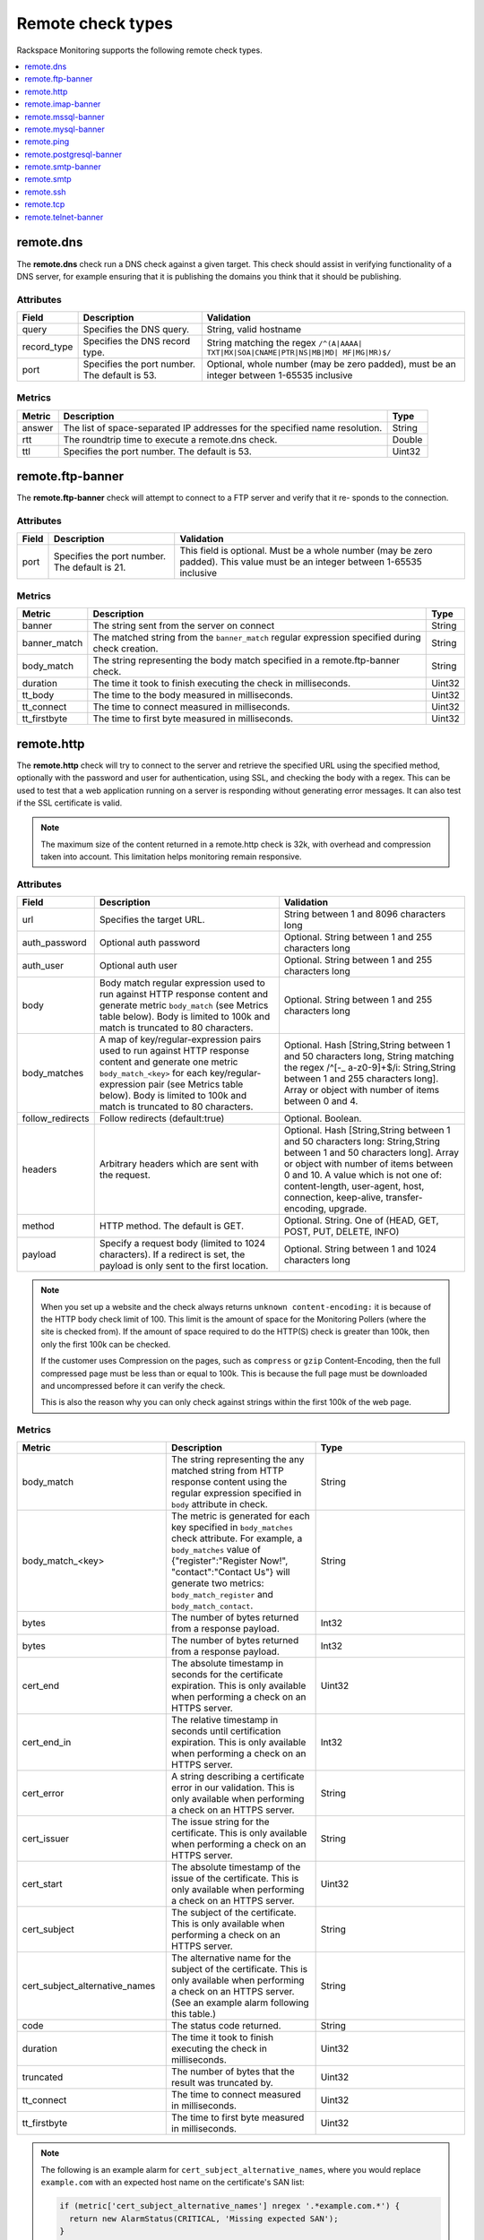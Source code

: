 .. _remote-check-type-ref:

Remote check types
~~~~~~~~~~~~~~~~~~

Rackspace Monitoring supports the following remote check types.

.. contents::
   :local:
   :depth: 1


.. _remote_dns:

remote.dns
----------

The **remote.dns** check run a DNS check against a given target. This
check should assist in verifying functionality of a DNS server, for
example ensuring that it is publishing the domains you think that it
should be publishing.

Attributes
^^^^^^^^^^

+----------------+-------------------------------------------------+---------------------------------------------------------------------------------------------+
| Field          | Description                                     | Validation                                                                                  |
+================+=================================================+=============================================================================================+
| query          | Specifies the DNS query.                        | String, valid hostname                                                                      |
+----------------+-------------------------------------------------+---------------------------------------------------------------------------------------------+
| record_type    | Specifies the DNS record type.                  | String matching the regex ``/^(A|AAAA| TXT|MX|SOA|CNAME|PTR|NS|MB|MD| MF|MG|MR)$/``         |
+----------------+-------------------------------------------------+---------------------------------------------------------------------------------------------+
| port           | Specifies the port number. The default is 53.   | Optional, whole number (may be zero padded), must be an integer between 1-65535 inclusive   |
+----------------+-------------------------------------------------+---------------------------------------------------------------------------------------------+


Metrics
^^^^^^^^

+----------+-------------------------------------------------------------------------------+----------+
| Metric   | Description                                                                   | Type     |
+==========+===============================================================================+==========+
| answer   | The list of space-separated IP addresses for the specified name resolution.   | String   |
+----------+-------------------------------------------------------------------------------+----------+
| rtt      | The roundtrip time to execute a remote.dns check.                             | Double   |
+----------+-------------------------------------------------------------------------------+----------+
| ttl      | Specifies the port number. The default is 53.                                 | Uint32   |
+----------+-------------------------------------------------------------------------------+----------+

.. _remote_ftp_banner:

remote.ftp-banner
-----------------

The **remote.ftp-banner** check will attempt to connect to a FTP server and
verify that it re- sponds to the connection.

Attributes
^^^^^^^^^^

+---------+-------------------------------------------------+--------------------------------------------------------------------------------------------------------------------------------+
| Field   | Description                                     | Validation                                                                                                                     |
+=========+=================================================+================================================================================================================================+
| port    | Specifies the port number. The default is 21.   | This field is optional. Must be a whole number (may be zero padded). This value must be an integer between 1-65535 inclusive   |
+---------+-------------------------------------------------+--------------------------------------------------------------------------------------------------------------------------------+

Metrics
^^^^^^^

+-----------------+----------------------------------------------------------------------------------------------------+----------+
| Metric          | Description                                                                                        | Type     |
+=================+====================================================================================================+==========+
| banner          | The string sent from the server on connect                                                         | String   |
+-----------------+----------------------------------------------------------------------------------------------------+----------+
| banner_match    | The matched string from the ``banner_match`` regular expression specified during check creation.   | String   |
+-----------------+----------------------------------------------------------------------------------------------------+----------+
| body_match      | The string representing the body match specified in a remote.ftp-banner check.                     | String   |
+-----------------+----------------------------------------------------------------------------------------------------+----------+
| duration        | The time it took to finish executing the check in milliseconds.                                    | Uint32   |
+-----------------+----------------------------------------------------------------------------------------------------+----------+
| tt_body         | The time to the body measured in milliseconds.                                                     | Uint32   |
+-----------------+----------------------------------------------------------------------------------------------------+----------+
| tt_connect      | The time to connect measured in milliseconds.                                                      | Uint32   |
+-----------------+----------------------------------------------------------------------------------------------------+----------+
| tt_firstbyte    | The time to first byte measured in milliseconds.                                                   | Uint32   |
+-----------------+----------------------------------------------------------------------------------------------------+----------+

.. _remote_http:

remote.http
-----------

The **remote.http** check will try to connect to the server and retrieve the
specified URL using the specified method, optionally with the password
and user for authentication, using SSL, and checking the body with a
regex. This can be used to test that a web application running on a
server is responding without generating error messages. It can also test
if the SSL certificate is valid.

..  note::

    The maximum size of the content returned in a remote.http check is 32k,
    with overhead and compression taken into account. This limitation helps
    monitoring remain responsive.


Attributes
^^^^^^^^^^

+------------------+--------------------------------------------------------------------------------------------------------+------------------------------------------------------+
| Field            | Description                                                                                            | Validation                                           |
+==================+========================================================================================================+======================================================+
| url              | Specifies the target URL.                                                                              | String between 1 and 8096 characters long            |
+------------------+--------------------------------------------------------------------------------------------------------+------------------------------------------------------+
| auth_password    | Optional auth password                                                                                 | Optional. String between 1 and 255 characters long   |
+------------------+--------------------------------------------------------------------------------------------------------+------------------------------------------------------+
| auth_user        | Optional auth user                                                                                     | Optional. String between 1 and 255 characters long   |
+------------------+--------------------------------------------------------------------------------------------------------+------------------------------------------------------+
| body             | Body match regular expression used to run against HTTP response content and generate metric            | Optional. String between 1 and 255 characters long   |
|                  | ``body_match`` (see Metrics table below). Body is limited to 100k and match is truncated to 80         |                                                      |
|                  | characters.                                                                                            |                                                      |
+------------------+--------------------------------------------------------------------------------------------------------+------------------------------------------------------+
| body_matches     | A map of key/regular-expression pairs used to run against HTTP response content and generate one       | Optional. Hash [String,String between 1 and 50       |
|                  | metric ``body_match_<key>`` for each key/regular-expression pair (see Metrics table below). Body is    | characters long, String matching the                 |
|                  | limited to 100k and match is truncated to 80 characters.                                               | regex /^[-_ a-z0-9]+$/i: String,String between       |
|                  |                                                                                                        | 1 and 255 characters long]. Array or object          |
|                  |                                                                                                        | with number of items between 0 and 4.                |
+------------------+--------------------------------------------------------------------------------------------------------+------------------------------------------------------+
| follow_redirects | Follow redirects (default:true)                                                                        | Optional. Boolean.                                   |
+------------------+--------------------------------------------------------------------------------------------------------+------------------------------------------------------+
| headers          | Arbitrary headers which are sent with the request.                                                     | Optional. Hash [String,String between 1 and 50       |
|                  |                                                                                                        | characters long: String,String between 1 and 50      |
|                  |                                                                                                        | characters long]. Array or object with number        |
|                  |                                                                                                        | of items between 0 and 10. A value which is          |
|                  |                                                                                                        | not one of: content-length, user-agent, host,        |
|                  |                                                                                                        | connection, keep-alive, transfer-encoding, upgrade.  |
+------------------+--------------------------------------------------------------------------------------------------------+------------------------------------------------------+
| method           | HTTP method. The default is GET.                                                                       | Optional. String. One of (HEAD, GET, POST, PUT,      |
|                  |                                                                                                        | DELETE, INFO)                                        |
+------------------+--------------------------------------------------------------------------------------------------------+------------------------------------------------------+
| payload          | Specify a request body (limited to 1024 characters). If a redirect is set, the payload is only         | Optional. String between 1 and 1024 characters long  |
|                  | sent to the first location.                                                                            |                                                      |
+------------------+--------------------------------------------------------------------------------------------------------+------------------------------------------------------+


.. note::

   When you set up a website and the check always returns
   ``unknown content-encoding:`` it is because of the HTTP body check limit
   of 100. This limit is the amount of space for the Monitoring Pollers
   (where the site is checked from).  If the amount of space required to do
   the HTTP(S) check is greater than 100k, then only the first 100k can be
   checked.

   If the customer uses Compression on the pages, such as ``compress`` or
   ``gzip`` Content-Encoding, then the full compressed page must be less than
   or equal to 100k.  This is because the full page must be downloaded and
   uncompressed before it can verify the check.

   This is also the reason why you can only check against strings within the
   first 100k of the web page.


Metrics
^^^^^^^

.. list-table::
   :widths: 33 33 33
   :header-rows: 1

   * - Metric
     - Description
     - Type
   * - body_match
     - The string representing the any matched string from HTTP response
       content using the regular expression specified in ``body`` attribute
       in check.
     - String
   * - body_match_<key>
     - The metric is generated for each key specified in ``body_matches``
       check attribute. For example, a ``body_matches``
       value of {"register":"Register Now!", "contact":"Contact Us"}
       will generate two metrics: ``body_match_register`` and
       ``body_match_contact``.
     - String
   * - bytes
     - The number of bytes returned from a response payload.
     - Int32
   * - bytes
     - The number of bytes returned from a response payload.
     - Int32
   * - cert_end
     - The absolute timestamp in seconds for the certificate expiration.
       This is only available when performing a check on an HTTPS server.
     - Uint32
   * - cert_end_in
     - The relative timestamp in seconds until certification expiration.
       This is only available when performing a check on an HTTPS server.
     - Int32
   * - cert_error
     - A string describing a certificate error in our validation. This is
       only available when performing a check on an HTTPS server.
     - String
   * - cert_issuer
     - The issue string for the certificate. This is only available when
       performing a check on an HTTPS server.
     - String
   * - cert_start
     - The absolute timestamp of the issue of the certificate. This is only
       available when performing a check on an HTTPS server.
     - Uint32
   * - cert_subject
     - The subject of the certificate. This is only available when performing
       a check on an HTTPS server.
     - String
   * - cert_subject_alternative_names
     - The alternative name for the subject of the certificate. This is only
       available when performing a check on an HTTPS server. (See an example
       alarm following this table.)
     - String
   * - code
     - The status code returned.
     - String
   * - duration
     - The time it took to finish executing the check in milliseconds.
     - Uint32
   * - truncated
     - The number of bytes that the result was truncated by.
     - Uint32
   * - tt_connect
     - The time to connect measured in milliseconds.
     - Uint32
   * - tt_firstbyte
     - The time to first byte measured in milliseconds.
     - Uint32



.. note::
      The following is an example alarm for ``cert_subject_alternative_names``,
      where you would replace ``example.com`` with an expected host name
      on the certificate's SAN list:

      .. code::

          if (metric['cert_subject_alternative_names'] nregex '.*example.com.*') {
            return new AlarmStatus(CRITICAL, 'Missing expected SAN');
          }


.. _remote_imap_banner:

remote.imap-banner
------------------

The **remote.imap-banner** check will attempt to connect to an IMAP server
and verify that it response to the connection

Attributes
^^^^^^^^^^

+---------+------------------------------+-----------------------------------------------------------------------------------+
| Field   | Description                  | Validation                                                                        |
+=========+==============================+===================================================================================+
| port    | Port number (default: 143)   | Optional. Whole number (may be zero padded). Integer between 1-65535 inclusive.   |
+---------+------------------------------+-----------------------------------------------------------------------------------+
| ssl     | Enable SSL                   | Optional. Boolean.                                                                |
+---------+------------------------------+-----------------------------------------------------------------------------------+

.. _remote_mssql_banner:

remote.mssql-banner
-------------------

The **remote.mssql-banner** check will attempt to connect to a Microsoft SQL
database server and verify that it is accepting connections.

Attributes
^^^^^^^^^^

+---------+------------------------------+-----------------------------------------------------------------------------------+
| Field   | Description                  | Validation                                                                        |
+=========+==============================+===================================================================================+
| port    | Port number (default: 1433)  | Optional. Whole number (may be zero padded). Integer between 1-65535 inclusive.   |
+---------+------------------------------+-----------------------------------------------------------------------------------+
| ssl     | Enable SSL                   | Optional. Boolean.                                                                |
+---------+------------------------------+-----------------------------------------------------------------------------------+

.. _remote_mysql_banner:

remote.mysql-banner
-------------------

The **remote.mysql-banner** check will attempt to connect to a MySQL
database server and verify that it is accepting connections.

Attributes
^^^^^^^^^^

+---------+------------------------------+-----------------------------------------------------------------------------------+
| Field   | Description                  | Validation                                                                        |
+=========+==============================+===================================================================================+
| port    | Port number (default: 3306)  | Optional. Whole number (may be zero padded). Integer between 1-65535 inclusive.   |
+---------+------------------------------+-----------------------------------------------------------------------------------+
| ssl     | Enable SSL                   | Optional. Boolean.                                                                |
+---------+------------------------------+-----------------------------------------------------------------------------------+

.. _remote_ping:

remote.ping
-----------

The **remote.ping** check will attempt to ping a server.

Attributes
^^^^^^^^^^

+---------+-------------------------------------------------+--------------------------------------------------------------------------------------------------------------------------------+
| Field   | Description                                     | Validation                                                                                                                     |
+=========+=================================================+================================================================================================================================+
| count   | Number of pings to send within a single check.  | This field is optional. Must be a whole number (may be zero padded). This value must be an integer between 1-15 inclusive      |
+---------+-------------------------------------------------+--------------------------------------------------------------------------------------------------------------------------------+


Metrics
^^^^^^^

+-------------+--------------------------------------------------------------------------------------------------+----------+
| Metric      | Description                                                                                      | Type     |
+=============+==================================================================================================+==========+
| available   | The whole number representing the percent of pings that returned back for a remote.ping check.   | Double   |
+-------------+--------------------------------------------------------------------------------------------------+----------+
| average     | The average response time in milliseconds for all ping packets sent out and later retrieved.     | Double   |
+-------------+--------------------------------------------------------------------------------------------------+----------+
| count       | The number of pings (ICMP packets) sent.                                                         | Int32    |
+-------------+--------------------------------------------------------------------------------------------------+----------+
| maximum     | The maximum roundtrip time in milliseconds of an ICMP packet.                                    | Double   |
+-------------+--------------------------------------------------------------------------------------------------+----------+
| minimum     | The minimum roundtrip time in milliseconds of an ICMP packet.                                    | Double   |
+-------------+--------------------------------------------------------------------------------------------------+----------+

.. _remote_pop3_banner:

remote.pop3-banner
__________________

The **remote.pop3-banner** check will attempt to connect to a POP3 mailbox
server and verify that it responds to the connection.

Attributes
^^^^^^^^^^

+---------+------------------------------+-----------------------------------------------------------------------------------+
| Field   | Description                  | Validation                                                                        |
+=========+==============================+===================================================================================+
| port    | Port number (default: 110)   | Optional. Whole number (may be zero padded). Integer between 1-65535 inclusive.   |
+---------+------------------------------+-----------------------------------------------------------------------------------+
| ssl     | Enable SSL                   | Optional. Boolean.                                                                |
+---------+------------------------------+-----------------------------------------------------------------------------------+

.. _remote_postgresql_banner:

remote.postgresql-banner
------------------------

The **remote.postgresql-banner** check will attempt to connect to a
PostgreSQL database server and verify that it is accepting connections.

Attributes
^^^^^^^^^^

+---------+------------------------------+-----------------------------------------------------------------------------------+
| Field   | Description                  | Validation                                                                        |
+=========+==============================+===================================================================================+
| port    | Port number (default: 5432)  | Optional. Whole number (may be zero padded). Integer between 1-65535 inclusive.   |
+---------+------------------------------+-----------------------------------------------------------------------------------+
| ssl     | Enable SSL                   | Optional. Boolean.                                                                |
+---------+------------------------------+-----------------------------------------------------------------------------------+

.. _remote_smtp_banner:

remote.smtp-banner
------------------

The **remote.smtp-banner** check will attempt to connect to a SMTP mail
server and verify that a HELO/EHLO is received.

Attributes
^^^^^^^^^^

+---------+------------------------------+-----------------------------------------------------------------------------------+
| Field   | Description                  | Validation                                                                        |
+=========+==============================+===================================================================================+
| port    | Port number (default: 25)    | Optional. Whole number (may be zero padded). Integer between 1-65535 inclusive.   |
+---------+------------------------------+-----------------------------------------------------------------------------------+
| ssl     | Enable SSL                   | Optional. Boolean.                                                                |
+---------+------------------------------+-----------------------------------------------------------------------------------+

Metrics
^^^^^^^

+-----------------------------------+-------------------------------------------------------------------------------------------------------------------------------------------------------------------------------+-----------+
| Metric                            | Description                                                                                                                                                                   | Type      |
+===================================+===============================================================================================================================================================================+===========+
| banner                            | The string sent from the server on connect.                                                                                                                                   | String    |
+-----------------------------------+-------------------------------------------------------------------------------------------------------------------------------------------------------------------------------+-----------+
| banner_match                      | The matched string from the ``banner_match`` regular expression specified during check creation.                                                                              | String    |
+-----------------------------------+-------------------------------------------------------------------------------------------------------------------------------------------------------------------------------+-----------+
| bytes                             | The number of bytes returned from a response payload.                                                                                                                         | Int32     |
+-----------------------------------+-------------------------------------------------------------------------------------------------------------------------------------------------------------------------------+-----------+
| cert_end                          | The absolute timestamp in seconds for the certificate expiration. This is only available when performing a check on an HTTPS server.                                          | Uint32    |
+-----------------------------------+-------------------------------------------------------------------------------------------------------------------------------------------------------------------------------+-----------+
| cert_end_in                       | The relative timestamp in seconds until certification expiration. This is only available when performing a check on an HTTPS server.                                          | Int32     |
+-----------------------------------+-------------------------------------------------------------------------------------------------------------------------------------------------------------------------------+-----------+
| cert_error                        | A string describing a certificate error in our validation. This is only available when performing a check on an HTTPS server.                                                 | String    |
+-----------------------------------+-------------------------------------------------------------------------------------------------------------------------------------------------------------------------------+-----------+
| cert_issuer                       | The issue string for the certificate. This is only available when performing a check on an HTTPS server.                                                                      | String    |
+-----------------------------------+-------------------------------------------------------------------------------------------------------------------------------------------------------------------------------+-----------+
| cert_start                        | The absolute timestamp of the issue of the certificate. This is only available when performing a check on an HTTPS server.                                                    | Uint32    |
+-----------------------------------+-------------------------------------------------------------------------------------------------------------------------------------------------------------------------------+-----------+
| cert_subject                      | The subject of the certificate. This is only available when performing a check on an HTTPS server.                                                                            | String    |
+-----------------------------------+-------------------------------------------------------------------------------------------------------------------------------------------------------------------------------+-----------+
| cert_subject_alternative_name     | The alternative name for the subject of the certificate. This is only available when performing a check on an HTTPS server.                                                   |  String   |
+-----------------------------------+-------------------------------------------------------------------------------------------------------------------------------------------------------------------------------+-----------+
| duration                          | The time it took to finish executing the check in milliseconds.                                                                                                               |  Uint32   |
+-----------------------------------+-------------------------------------------------------------------------------------------------------------------------------------------------------------------------------+-----------+
| tt_connect                        | The time to connect measured in milliseconds.                                                                                                                                 |  Uint32   |
+-----------------------------------+-------------------------------------------------------------------------------------------------------------------------------------------------------------------------------+-----------+
| tt_firstbyte                      | The time to first byte measured in milliseconds.                                                                                                                              |  Uint32   |
+-----------------------------------+-------------------------------------------------------------------------------------------------------------------------------------------------------------------------------+-----------+





.. _remote_smtp:

remote.smtp
-----------

The **remote.smtp** check will attempt to connect to a SMTP mail server,
send an email from the 'from' parameter, to the 'to' parameter, with a
payload specified by the 'payload' parameter setting the EHLO from host
to the value in 'ehlo'.

Attributes
^^^^^^^^^^

+------------+----------------------------------------------------------------------------------------------------------------------------------------+-----------------------------------------------------------------------------------+
| Field      | Description                                                                                                                            | Validation                                                                        |
+============+========================================================================================================================================+===================================================================================+
| ehlo       | Specifies the EHLO parameter.                                                                                                          | Optional. String between 1 and 255 characters long.                               |
+------------+----------------------------------------------------------------------------------------------------------------------------------------+-----------------------------------------------------------------------------------+
| from       | Specifies the From parameter.                                                                                                          | Optional. String between 1 and 255 characters long.                               |
+------------+----------------------------------------------------------------------------------------------------------------------------------------+-----------------------------------------------------------------------------------+
| payload    | Specifies the payload.                                                                                                                 | Optional. String between 1 and 1024 characters long.                              |
+------------+----------------------------------------------------------------------------------------------------------------------------------------+-----------------------------------------------------------------------------------+
| port       | Specifies the port number.                                                                                                             | Optional. Whole number (may be zero padded). Integer between 1-65535 inclusive.   |
+------------+----------------------------------------------------------------------------------------------------------------------------------------+-----------------------------------------------------------------------------------+
| starttls   | Specifies whether the connection should be upgraded to TLS/ SSL.                                                                       | Optional. Boolean.                                                                |
+------------+----------------------------------------------------------------------------------------------------------------------------------------+-----------------------------------------------------------------------------------+
| to         | Specifies the To parameter. If this field is blank, a “quit” is issued before sending a to line, and the connection is terminated.     | Optional. String between 1 and 255 characters long.                               |
+------------+----------------------------------------------------------------------------------------------------------------------------------------+-----------------------------------------------------------------------------------+

.. _remote_ssh:

remote.ssh
----------

The **remote.ssh** check will attempt to SSH to a target.

Attributes
^^^^^^^^^^

+---------+-------------------------------------------------+--------------------------------------------------------------------------------------------------------------------------------+
| Field   | Description                                     | Validation                                                                                                                     |
+=========+=================================================+================================================================================================================================+
| port    | Specifies the port number. The default is 22.   | This field is optional. Must be a whole number (may be zero padded). This value must be an integer between 1-65535 inclusive   |
+---------+-------------------------------------------------+--------------------------------------------------------------------------------------------------------------------------------+

Metrics
^^^^^^^

+---------------+-----------------------------------------------------------------------------+----------+
| Metric        | Description                                                                 | Type     |
+===============+=============================================================================+==========+
| duration      | Specifies the time it took to finish executing the check in milliseconds.   | Uint32   |
+---------------+-----------------------------------------------------------------------------+----------+
| fingerprint   | Specifies the ssh fingerprint used to verify identity.                      | String   |
+---------------+-----------------------------------------------------------------------------+----------+

.. _remote_tcp:

remote.tcp
----------


The **remote.tcp** check will attempt to connect to a host and port, and
optionally issue a banner match to ensure that the service is responding
as specified. This can be used to test services that are not covered by
the existing HTTP, SMTP, SSH, MySQL, etc. checks.

Attributes
^^^^^^^^^^

+-----------------+-----------------------------------------------------------------------------------------------------------------------------------------------+-------------------------------------------------------------------------+
| Field           | Description                                                                                                                                   | Validation                                                              |
+=================+===============================================================================================================================================+=========================================================================+
| port            | Specifies the port number.                                                                                                                    | Whole number (may be zero padded). Integer between 1-65535 inclusive.   |
+-----------------+-----------------------------------------------------------------------------------------------------------------------------------------------+-------------------------------------------------------------------------+
| banner_match    | Specifies the banner match regex.                                                                                                             | Optional. String between 1 and 255 characters long.                     |
+-----------------+-----------------------------------------------------------------------------------------------------------------------------------------------+-------------------------------------------------------------------------+
| body_match      | Specifies the body match regex. Key/Values are captured when matches are specified within the regex. Note: Maximum body size is 1024 bytes.   | Optional. String between 1 and 255 characters long.                     |
+-----------------+-----------------------------------------------------------------------------------------------------------------------------------------------+-------------------------------------------------------------------------+
| send_body       | Send a body. If a banner is provided the body is sent after the banner is verified.                                                           | Optional. String between 1 and 1024 characters long.                    |
+-----------------+-----------------------------------------------------------------------------------------------------------------------------------------------+-------------------------------------------------------------------------+
| ssl             | Specifies whether SSL is enabled.                                                                                                             | Optional. Boolean.                                                      |
+-----------------+-----------------------------------------------------------------------------------------------------------------------------------------------+-------------------------------------------------------------------------+


Metrics
^^^^^^^

+-----------------+-----------------------------------------------------------------------------------------------------------+----------+
| Metric          | Description                                                                                               | Type     |
+=================+===========================================================================================================+==========+
| banner          | Specifies the string that is sent from the server on connect.                                             | String   |
+-----------------+-----------------------------------------------------------------------------------------------------------+----------+
| banner_match    | Specifies the matched string from the ``banner_match`` regular expression specified during check creation.| String   |
+-----------------+-----------------------------------------------------------------------------------------------------------+----------+
| duration        | Specifies the time it took to finish executing the check in milliseconds.                                 | Uint32   |
+-----------------+-----------------------------------------------------------------------------------------------------------+----------+
| tt_connect      | Specifies the time to connect measured in milliseconds.                                                   | Uint32   |
+-----------------+-----------------------------------------------------------------------------------------------------------+----------+
| tt_firstbyte    | Specifies the time to first byte measured in milliseconds.                                                | Uint32   |
+-----------------+-----------------------------------------------------------------------------------------------------------+----------+

.. _remote_telnet_banner:

remote.telnet-banner
--------------------

The **remote.telnet-banner** check will attempt to connect to a Telnet (or
similar protocol) server and verify that an appropriate banner is
received.

Attributes
^^^^^^^^^^
+-----------------+----------------------------------------------------------------------------------------------------------------------------------------+
| Field           | Description                                        | Validation                                                                        |
+=================+====================================================+===================================================================================+
| port            | Specifies the port number. (Default: 23)           | Optional. Whole number (may be zero padded). Integer between 1-65535 inclusive.   |
+-----------------+------------------------------------------------------------------------------------------+---------------------------------------------+
| banner_match    | Specifies the banner match check.                  | Optional. String between 1 and 255 characters long.                               |
+-----------------+----------------------------------------------------------------------------------------------------------------------------------------+
| ssl             | Specifies whether SSL is enabled.                  | Optional. Boolean.                                                                |
+-----------------+----------------------------------------------------------------------------------------------------------------------------------------+
